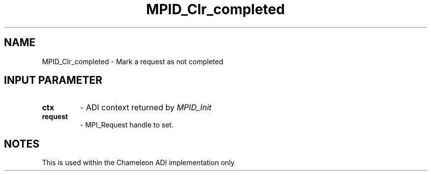 .TH MPID_Clr_completed 5 "8/23/1995" " " "ADI"
.SH NAME
MPID_Clr_completed \- Mark a request as not completed

.SH INPUT PARAMETER
.PD 0
.TP
.B ctx 
- ADI context returned by 
.I MPID_Init

.PD 1
.PD 0
.TP
.B request 
- MPI_Request handle to set.
.PD 1

.SH NOTES
This is used within the Chameleon ADI implementation only
